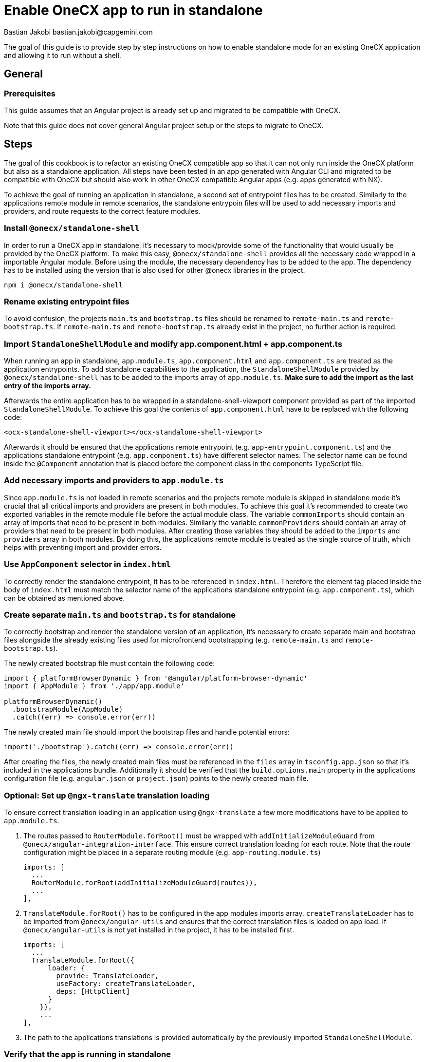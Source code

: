 = Enable OneCX app to run in standalone
Bastian Jakobi bastian.jakobi@capgemini.com
:source-highlighter: highlight.js

The goal of this guide is to provide step by step instructions on how to enable standalone mode for an existing OneCX application and allowing it to run without a shell. 

[#general]
== General

[#prerequisites]
=== Prerequisites
This guide assumes that an Angular project is already set up and migrated to be compatible with OneCX.

Note that this guide does not cover general Angular project setup or the steps to migrate to OneCX.

[#steps]
== Steps
The goal of this cookbook is to refactor an existing OneCX compatible app so that it can not only run inside the OneCX platform but also as a standalone application. All steps have been tested in an app generated with Angular CLI and migrated to be compatible with OneCX but should also work in other OneCX compatible Angular apps (e.g. apps generated with NX).

To achieve the goal of running an application in standalone, a second set of entrypoint files has to be created. Similarly to the applications remote module in remote scenarios, the standalone entrypoin files will be used to add necessary imports and providers, and route requests to the correct feature modules.

[#install-dependecies]
=== Install `@onecx/standalone-shell`
In order to run a OneCX app in standalone, it's necessary to mock/provide some of the functionality that would usually be provided by the OneCX platform. To make this easy, `@onecx/standalone-shell` provides all the necessary code wrapped in a importable Angular module. Before using the module, the necessary dependency has to be added to the app. The dependency has to be installed using the version that is also used for other @onecx libraries in the project.

[source,console]
----
npm i @onecx/standalone-shell
----

[#rename-entrypoint-files]
=== Rename existing entrypoint files
To avoid confusion, the projects `main.ts` and `bootstrap.ts` files should be renamed to `remote-main.ts` and `remote-bootstrap.ts`. If `remote-main.ts` and `remote-bootstrap.ts` already exist in the project, no further action is required.

[#add-standalone-module]
=== Import `StandaloneShellModule` and modify app.component.html + app.component.ts
When running an app in standalone, `app.module.ts`, `app.component.html` and `app.component.ts` are treated as the application entrypoints. To add standalone capabilities to the application, the `StandaloneShellModule` provided by `@onecx/standalone-shell` has to be added to the imports array of `app.module.ts`. *Make sure to add the import as the last entry of the imports array.*

Afterwards the entire application has to be wrapped in a standalone-shell-viewport component provided as part of the imported `StandaloneShellModule`. To achieve this goal the contents of `app.component.html` have to be replaced with the following code:

```
<ocx-standalone-shell-viewport></ocx-standalone-shell-viewport>
```

Afterwards it should be ensured that the applications remote entrypoint (e.g. `app-entrypoint.component.ts`) and the applications standalone entrypoint (e.g. `app.component.ts`) have different selector names. The selector name can be found inside the `@Component` annotation that is placed before the component class in the components TypeScript file.

[#align-imports-and-providers-with-remote]
=== Add necessary imports and providers to `app.module.ts`
Since `app.module.ts` is not loaded in remote scenarios and the projects remote module is skipped in standalone mode it's crucial that all critical imports and providers are present in both modules. To achieve this goal it's recommended to create two exported variables in the remote module file before the actual module class. The variable `commonImports` should contain an array of imports that need to be present in both modules. Similarly the variable `commonProviders` should contain an array of providers that need to be present in both modules. After creating those variables they should be added to the `imports` and `providers` array in both modules. By doing this, the applications remote module is treated as the single source of truth, which helps with preventing import and provider errors.

[#update-index-html]
=== Use `AppComponent` selector in `index.html`
To correctly render the standalone entrypoint, it has to be referenced in `index.html`. Therefore the element tag placed inside the body of `index.html` must match the selector name of the applications standalone entrypoint (e.g. `app.component.ts`), which can be obtained as mentioned above.

[#create-standalone-entrypoints]
=== Create separate `main.ts` and `bootstrap.ts` for standalone
To correctly bootstrap and render the standalone version of an application, it's necessary to create separate main and bootstrap files alongside the already existing files used for microfrontend bootstrapping (e.g. `remote-main.ts` and `remote-bootstrap.ts`).

The newly created bootstrap file must contain the following code:
```
import { platformBrowserDynamic } from '@angular/platform-browser-dynamic'
import { AppModule } from './app/app.module'

platformBrowserDynamic()
  .bootstrapModule(AppModule)
  .catch((err) => console.error(err))
```
The newly created main file should import the bootstrap files and handle potential errors:
```
import('./bootstrap').catch((err) => console.error(err))
```

After creating the files, the newly created main files must be referenced in the `files` array in `tsconfig.app.json` so that it's included in the applications bundle. Additionally it should be verified that the `build.options.main` property in the applications configuration file (e.g. `angular.json` or `project.json`) points to the newly created main file.

[#configure-translation-loading]
=== Optional: Set up `@ngx-translate` translation loading
To ensure correct translation loading in an application using `@ngx-translate` a few more modifications have to be applied to `app.module.ts`.

1. The routes passed to `RouterModule.forRoot()` must be wrapped with `addInitializeModuleGuard` from `@onecx/angular-integration-interface`. This ensure correct translation loading for each route. Note that the route configuration might be placed in a separate routing module (e.g. `app-routing.module.ts`)

    imports: [
      ...
      RouterModule.forRoot(addInitializeModuleGuard(routes)),
      ...
    ],

2. `TranslateModule.forRoot()` has to be configured in the app modules imports array. `createTranslateLoader` has to be imported from `@onecx/angular-utils` and ensures that the correct translation files is loaded on app load. If `@onecx/angular-utils` is not yet installed in the project, it has to be installed first.

  imports: [
    ...
    TranslateModule.forRoot({
        loader: {
          provide: TranslateLoader,
          useFactory: createTranslateLoader,
          deps: [HttpClient]
        }
      }),
      ...
  ],

3. The path to the applications translations is provided automatically by the previously imported `StandaloneShellModule`.

[#verify-standalone-mode]
=== Verify that the app is running in standalone
After following the above mentioned steps the app should be accessible on its configured URL (e.g. http://localhost:4200).
